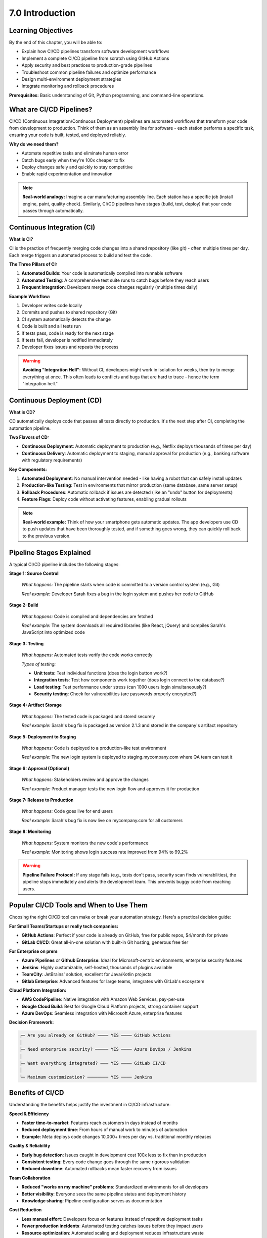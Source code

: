 ################
7.0 Introduction
################

.. image:: ../diagrams/devops.png
  :alt: A diagram showing schematically how a Continuous Integration and Continuous Deployment works
  :width: 1000 px

===================
Learning Objectives
===================

By the end of this chapter, you will be able to:

• Explain how CI/CD pipelines transform software development workflows
• Implement a complete CI/CD pipeline from scratch using GitHub Actions
• Apply security and best practices to production-grade pipelines
• Troubleshoot common pipeline failures and optimize performance
• Design multi-environment deployment strategies
• Integrate monitoring and rollback procedures

**Prerequisites:** Basic understanding of Git, Python programming, and command-line operations.

=========================
What are CI/CD Pipelines?
=========================

CI/CD (Continuous Integration/Continuous Deployment) pipelines are automated workflows that transform your code from development to production. Think of them as an assembly line for software - each station performs a specific task, ensuring your code is built, tested, and deployed reliably.

**Why do we need them?**

- Automate repetitive tasks and eliminate human error
- Catch bugs early when they're 100x cheaper to fix
- Deploy changes safely and quickly to stay competitive
- Enable rapid experimentation and innovation

.. note::

    **Real-world analogy:** Imagine a car manufacturing assembly line. Each station has a specific job (install engine, paint, quality check). Similarly, CI/CD pipelines have stages (build, test, deploy) that your code passes through automatically.

===========================
Continuous Integration (CI)
===========================

**What is CI?**

CI is the practice of frequently merging code changes into a shared repository (like git) - often multiple times per day. Each merge triggers an automated process to build and test the code.

**The Three Pillars of CI:**

#. **Automated Builds**: Your code is automatically compiled into runnable software
#. **Automated Testing**: A comprehensive test suite runs to catch bugs before they reach users
#. **Frequent Integration**: Developers merge code changes regularly (multiple times daily)

**Example Workflow:**

1. Developer writes code locally
2. Commits and pushes to shared repository (Git)
3. CI system automatically detects the change
4. Code is built and all tests run
5. If tests pass, code is ready for the next stage
6. If tests fail, developer is notified immediately
7. Developer fixes issues and repeats the process

.. warning::

    **Avoiding "Integration Hell":** Without CI, developers might work in isolation for weeks, then try to merge everything at once. This often leads to conflicts and bugs that are hard to trace - hence the term "integration hell."

==========================
Continuous Deployment (CD)
==========================

**What is CD?**

CD automatically deploys code that passes all tests directly to production. It's the next step after CI, completing the automation pipeline.

**Two Flavors of CD:**

- **Continuous Deployment**: Automatic deployment to production (e.g., Netflix deploys thousands of times per day)
- **Continuous Delivery**: Automatic deployment to staging, manual approval for production (e.g., banking software with regulatory requirements)

**Key Components:**

#. **Automated Deployment**: No manual intervention needed - like having a robot that can safely install updates
#. **Production-like Testing**: Test in environments that mirror production (same database, same server setup)
#. **Rollback Procedures**: Automatic rollback if issues are detected (like an "undo" button for deployments)
#. **Feature Flags**: Deploy code without activating features, enabling gradual rollouts

.. image:: ../diagrams/pipeline.png
  :alt: A diagram showing schematically how a pipeline works
  :width: 1000 px

.. note::

    **Real-world example:** Think of how your smartphone gets automatic updates. The app developers use CD to push updates that have been thoroughly tested, and if something goes wrong, they can quickly roll back to the previous version.

=========================
Pipeline Stages Explained
=========================

A typical CI/CD pipeline includes the following stages:

**Stage 1: Source Control** 

    *What happens:* The pipeline starts when code is committed to a version control system (e.g., Git)
    
    *Real example:* Developer Sarah fixes a bug in the login system and pushes her code to GitHub

**Stage 2: Build** 

    *What happens:* Code is compiled and dependencies are fetched
    
    *Real example:* The system downloads all required libraries (like React, jQuery) and compiles Sarah's JavaScript into optimized code

**Stage 3: Testing**

    *What happens:* Automated tests verify the code works correctly
    
    *Types of testing:*
    
    - **Unit tests**: Test individual functions (does the login button work?)
    - **Integration tests**: Test how components work together (does login connect to the database?)
    - **Load testing**: Test performance under stress (can 1000 users login simultaneously?)
    - **Security testing**: Check for vulnerabilities (are passwords properly encrypted?)

**Stage 4: Artifact Storage**

    *What happens:* The tested code is packaged and stored securely
    
    *Real example:* Sarah's bug fix is packaged as version 2.1.3 and stored in the company's artifact repository

**Stage 5: Deployment to Staging**

    *What happens:* Code is deployed to a production-like test environment
    
    *Real example:* The new login system is deployed to staging.mycompany.com where QA team can test it

**Stage 6: Approval (Optional)**

    *What happens:* Stakeholders review and approve the changes
    
    *Real example:* Product manager tests the new login flow and approves it for production

**Stage 7: Release to Production**

    *What happens:* Code goes live for end users
    
    *Real example:* Sarah's bug fix is now live on mycompany.com for all customers

**Stage 8: Monitoring**

    *What happens:* System monitors the new code's performance
    
    *Real example:* Monitoring shows login success rate improved from 94% to 99.2%

.. warning::

    **Pipeline Failure Protocol:** If any stage fails (e.g., tests don't pass, security scan finds vulnerabilities), the pipeline stops immediately and alerts the development team. This prevents buggy code from reaching users.

========================================
Popular CI/CD Tools and When to Use Them
========================================

Choosing the right CI/CD tool can make or break your automation strategy. Here's a practical decision guide:

**For Small Teams/Startups or really tech companies:**

- **GitHub Actions**: Perfect if your code is already on GitHub, free for public repos, $4/month for private
- **GitLab CI/CD**: Great all-in-one solution with built-in Git hosting, generous free tier

**For Enterprise on prem**

- **Azure Pipelines** or **Github Enterprise**: Ideal for Microsoft-centric environments, enterprise security features
- **Jenkins**: Highly customizable, self-hosted, thousands of plugins available
- **TeamCity**: JetBrains' solution, excellent for Java/Kotlin projects
- **Gitlab Enterprise**: Advanced features for large teams, integrates with GitLab's ecosystem

**Cloud Platform Integration:**

- **AWS CodePipeline**: Native integration with Amazon Web Services, pay-per-use
- **Google Cloud Build**: Best for Google Cloud Platform projects, strong container support  
- **Azure DevOps**: Seamless integration with Microsoft Azure, enterprise features

**Decision Framework:**

.. code-block:: text

    ┌─ Are you already on GitHub? ──── YES ──── GitHub Actions
    │
    ├─ Need enterprise security? ───── YES ──── Azure DevOps / Jenkins
    │
    ├─ Want everything integrated? ─── YES ──── GitLab CI/CD
    │
    └─ Maximum customization? ──────── YES ──── Jenkins

=================
Benefits of CI/CD
=================

Understanding the benefits helps justify the investment in CI/CD infrastructure:

**Speed & Efficiency**

- **Faster time-to-market**: Features reach customers in days instead of months
- **Reduced deployment time**: From hours of manual work to minutes of automation
- **Example**: Meta deploys code changes 10,000+ times per day vs. traditional monthly releases

**Quality & Reliability**

- **Early bug detection**: Issues caught in development cost 100x less to fix than in production
- **Consistent testing**: Every code change goes through the same rigorous validation
- **Reduced downtime**: Automated rollbacks mean faster recovery from issues

**Team Collaboration**

- **Reduced "works on my machine" problems**: Standardized environments for all developers
- **Better visibility**: Everyone sees the same pipeline status and deployment history
- **Knowledge sharing**: Pipeline configuration serves as documentation

**Cost Reduction**

- **Less manual effort**: Developers focus on features instead of repetitive deployment tasks
- **Fewer production incidents**: Automated testing catches issues before they impact users
- **Resource optimization**: Automated scaling and deployment reduces infrastructure waste

.. tip::

    **ROI Example:** A company spending 20 hours/week on manual deployments can save $50,000+ annually by implementing CI/CD (assuming $50/hour developer cost).

=============================
Common Challenges & Solutions
=============================

**Challenge 1: "Our tests take too long"**

- *Solution*: Implement test parallelization and smart test selection
- *Example*: Run only tests related to changed code for faster feedback

**Challenge 2: "Pipeline keeps breaking"**

- *Solution*: Start simple, add complexity gradually
- *Example*: Begin with basic build + test, then add security scans and performance tests

**Challenge 3: "Team resistance to change"**

- *Solution*: Start with pilot project, demonstrate value with metrics
- *Example*: Show 90% reduction in deployment time and 50% fewer bugs

**Challenge 4: "Legacy systems are hard to automate"**

- *Solution*: Implement CI/CD for new features while gradually modernizing legacy components
- *Example*: Create APIs for legacy systems to enable automated testing

=========================
Getting Started Checklist
=========================

Ready to implement CI/CD? Follow this practical checklist:

**Week 1: Foundation**

- Choose your CI/CD tool based on team needs
- Set up basic pipeline: source → build → test
- Write your first automated test
- Configure notifications for pipeline failures

**Week 2-3: Testing**

- Add unit tests for critical functions
- Implement integration tests
- Set up test environment that mirrors production
- Add code quality checks (linting, security scans)

**Week 4-6: Deployment**

- Create staging environment
- Implement automated deployment to staging
- Add monitoring and logging
- Test rollback procedures

**Week 7-8: Production**

- Deploy first feature using the pipeline
- Monitor performance and gather feedback
- Gradually increase deployment frequency
- Train team on troubleshooting pipeline issues

.. note::

    **Success Metrics to Track:**

    - Deployment frequency (aim for multiple times per day)
    - Lead time (from commit to production)
    - Mean time to recovery (how quickly you fix issues)
    - Change failure rate (percentage of deployments causing problems)

=============
Key Takeaways
=============

CI/CD pipelines are essential for modern software development because they:

1. **Automate the boring stuff** - Let machines handle repetitive tasks while humans focus on creativity
2. **Catch problems early** - Fix bugs when they're cheap and easy to resolve
3. **Enable rapid innovation** - Deploy features quickly and safely to stay competitive
4. **Improve team happiness** - Reduce stress from manual deployments and late-night fixes

Remember: *Perfect is the enemy of good*. Start with a simple pipeline and improve it over time. The goal is progress, not perfection.

.. warning::

    **Common Mistake:** Don't try to implement everything at once. Start small, prove value, then expand. Many teams fail because they over-engineer their first pipeline.

**Next Steps:** In the following sections, we'll dive deeper into specific tools and hands-on implementation examples.

